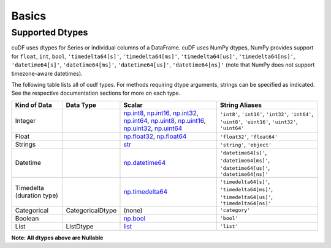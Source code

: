 Basics
======


Supported Dtypes
----------------

cuDF uses dtypes for Series or individual columns of a DataFrame. cuDF uses NumPy dtypes, NumPy provides support for ``float``, ``int``, ``bool``,
``'timedelta64[s]'``, ``'timedelta64[ms]'``, ``'timedelta64[us]'``, ``'timedelta64[ns]'``, ``'datetime64[s]'``, ``'datetime64[ms]'``,
``'datetime64[us]'``, ``'datetime64[ns]'`` (note that NumPy does not support timezone-aware datetimes).


The following table lists all of cudf types. For methods requiring dtype arguments, strings can be specified as indicated. See the respective documentation sections for more on each type.


+------------------------+------------------+-------------------------------------------------------------------------------------+---------------------------------------------+
| Kind of Data           | Data Type        | Scalar                                                                              | String Aliases                              |
+========================+==================+=====================================================================================+=============================================+
| Integer                |                  | np.int8_, np.int16_, np.int32_, np.int64_, np.uint8_, np.uint16_,                   | ``'int8'``, ``'int16'``, ``'int32'``,       |
|                        |                  | np.uint32_, np.uint64_                                                              | ``'int64'``, ``'uint8'``, ``'uint16'``,     |
|                        |                  |                                                                                     | ``'uint32'``, ``'uint64'``                  |
+------------------------+------------------+-------------------------------------------------------------------------------------+---------------------------------------------+
| Float                  |                  | np.float32_, np.float64_                                                            | ``'float32'``, ``'float64'``                |
+------------------------+------------------+-------------------------------------------------------------------------------------+---------------------------------------------+
| Strings                |                  | `str <https://docs.python.org/3/library/stdtypes.html#str>`_                        | ``'string'``, ``'object'``                  |
+------------------------+------------------+-------------------------------------------------------------------------------------+---------------------------------------------+
| Datetime               |                  | np.datetime64_                                                                      | ``'datetime64[s]'``, ``'datetime64[ms]'``,  |
|                        |                  |                                                                                     | ``'datetime64[us]'``, ``'datetime64[ns]'``  |
+------------------------+------------------+-------------------------------------------------------------------------------------+---------------------------------------------+
| Timedelta              |                  | np.timedelta64_                                                                     | ``'timedelta64[s]'``, ``'timedelta64[ms]'``,|
| (duration type)        |                  |                                                                                     | ``'timedelta64[us]'``, ``'timedelta64[ns]'``|
+------------------------+------------------+-------------------------------------------------------------------------------------+---------------------------------------------+
| Categorical            | CategoricalDtype | (none)                                                                              | ``'category'``                              |
+------------------------+------------------+-------------------------------------------------------------------------------------+---------------------------------------------+
| Boolean                |                  | np.bool_                                                                            | ``'bool'``                                  |
+------------------------+------------------+-------------------------------------------------------------------------------------+---------------------------------------------+
| List                   |  ListDtype       | `list <https://docs.python.org/3/tutorial/datastructures.html#more-on-lists>`_      | ``'list'``                                  |
+------------------------+------------------+-------------------------------------------------------------------------------------+---------------------------------------------+

**Note: All dtypes above are Nullable**

.. _np.int8: 
.. _np.int16: 
.. _np.int32:
.. _np.int64:
.. _np.uint8:
.. _np.uint16:
.. _np.uint32:
.. _np.uint64:
.. _np.float32:
.. _np.float64:
.. _np.bool: https://numpy.org/doc/stable/user/basics.types.html
.. _np.datetime64: https://numpy.org/doc/stable/reference/arrays.datetime.html#basic-datetimes
.. _np.timedelta64: https://numpy.org/doc/stable/reference/arrays.datetime.html#datetime-and-timedelta-arithmetic
